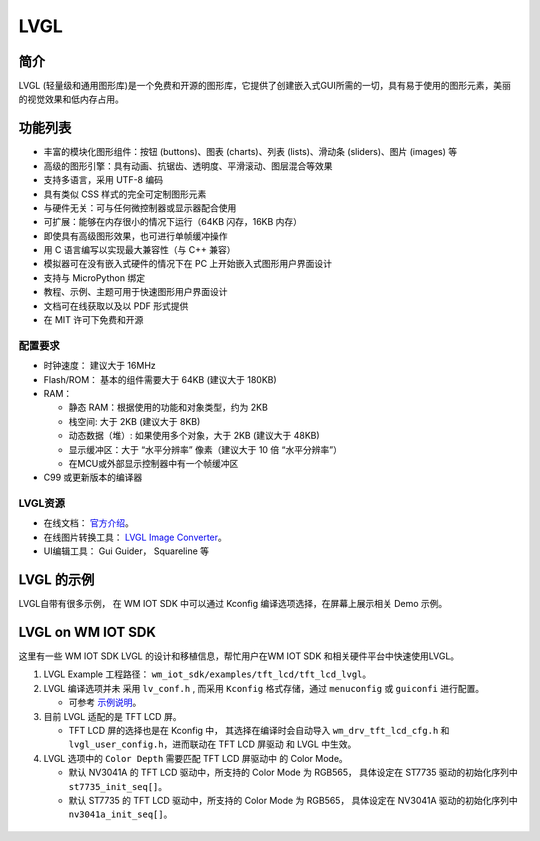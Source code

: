 .. _lvgl_gui:

LVGL
=============

简介
-------------

LVGL (轻量级和通用图形库)是一个免费和开源的图形库，它提供了创建嵌入式GUI所需的一切，具有易于使用的图形元素，美丽的视觉效果和低内存占用。

功能列表
-------------

- 丰富的模块化图形组件：按钮 (buttons)、图表 (charts)、列表 (lists)、滑动条 (sliders)、图片 (images) 等
- 高级的图形引擎：具有动画、抗锯齿、透明度、平滑滚动、图层混合等效果
- 支持多语言，采用 UTF-8 编码
- 具有类似 CSS 样式的完全可定制图形元素
- 与硬件无关：可与任何微控制器或显示器配合使用
- 可扩展：能够在内存很小的情况下运行（64KB 闪存，16KB 内存）
- 即使具有高级图形效果，也可进行单帧缓冲操作
- 用 C 语言编写以实现最大兼容性（与 C++ 兼容）
- 模拟器可在没有嵌入式硬件的情况下在 PC 上开始嵌入式图形用户界面设计
- 支持与 MicroPython 绑定
- 教程、示例、主题可用于快速图形用户界面设计
- 文档可在线获取以及以 PDF 形式提供
- 在 MIT 许可下免费和开源


配置要求
^^^^^^^^^^^^^^^^^^^

- 时钟速度： 建议大于 16MHz
- Flash/ROM： 基本的组件需要大于 64KB (建议大于 180KB)
- RAM：
  
  + 静态 RAM：根据使用的功能和对象类型，约为 2KB
  + 栈空间: 大于 2KB (建议大于 8KB)
  + 动态数据（堆）: 如果使用多个对象，大于 2KB (建议大于 48KB)
  + 显示缓冲区：大于 “水平分辨率” 像素（建议大于 10 倍 “水平分辨率”）
  + 在MCU或外部显示控制器中有一个帧缓冲区
  
- C99 或更新版本的编译器


LVGL资源
^^^^^^^^^^^^^^^^^^^

- 在线文档： `官方介绍 <https://docs.lvgl.io/master/intro/introduction.html>`_。
- 在线图片转换工具： `LVGL Image Converter <https://lvgl.io/tools/imageconverter>`_。
- UI编辑工具： Gui Guider， Squareline 等


LVGL 的示例
-------------

LVGL自带有很多示例， 在 WM IOT SDK 中可以通过 Kconfig 编译选项选择，在屏幕上展示相关 Demo 示例。

.. figure:: ../../_static/component-guides/driver/lvgl_demo.svg
    :align: center
    :alt: LVGL 示例


LVGL on WM IOT SDK
--------------------

这里有一些 WM IOT SDK LVGL 的设计和移植信息，帮忙用户在WM IOT SDK 和相关硬件平台中快速使用LVGL。

1. LVGL Example 工程路径： ``wm_iot_sdk/examples/tft_lcd/tft_lcd_lvgl``。
   
2. LVGL 编译选项并未 采用 ``lv_conf.h`` , 而采用 ``Kconfig`` 格式存储，通过 ``menuconfig`` 或 ``guiconfi`` 进行配置。

   + 可参考 `示例说明 <../examples_reference/examples/peripheral/tft_lcd/tft_lcd_lvgl/README.html>`_。

3. 目前 LVGL 适配的是 TFT LCD 屏。

   + TFT LCD 屏的选择也是在 Kconfig 中， 其选择在编译时会自动导入 ``wm_drv_tft_lcd_cfg.h``  和 ``lvgl_user_config.h``，进而联动在 TFT LCD 屏驱动 和 LVGL 中生效。

4. LVGL 选项中的 ``Color Depth`` 需要匹配 TFT LCD 屏驱动中 的 Color Mode。
   
   + 默认 NV3041A 的 TFT LCD 驱动中，所支持的 Color Mode 为 RGB565， 具体设定在 ST7735 驱动的初始化序列中 ``st7735_init_seq[]``。
   + 默认  ST7735 的 TFT LCD 驱动中，所支持的 Color Mode 为 RGB565， 具体设定在 NV3041A 驱动的初始化序列中 ``nv3041a_init_seq[]``。

.. figure:: ../../_static/component-guides/driver/lvgl_demo_kconfig.svg
    :align: center
    :alt: LVGL Kconfig 界面
